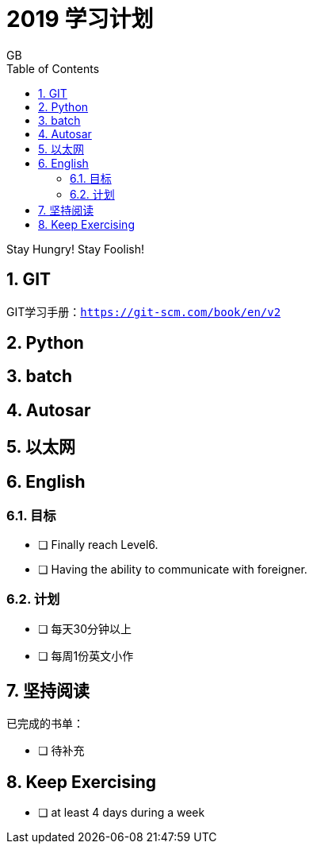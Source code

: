 = 2019 学习计划
GB
:toc:
:toclevels: 4
:toc-position: left
:source-highlighter: pygments
:icons: font
:sectnums:

Stay Hungry! Stay Foolish!

== GIT
GIT学习手册：`https://git-scm.com/book/en/v2`

== Python
== batch 
== Autosar
== 以太网
== English
=== 目标
- [ ] Finally reach Level6. 
- [ ] Having the ability to communicate with foreigner. 

=== 计划
- [ ] 每天30分钟以上
- [ ] 每周1份英文小作

== 坚持阅读
已完成的书单：

- [ ] 待补充

== Keep Exercising
- [ ] at least 4 days during a week 
